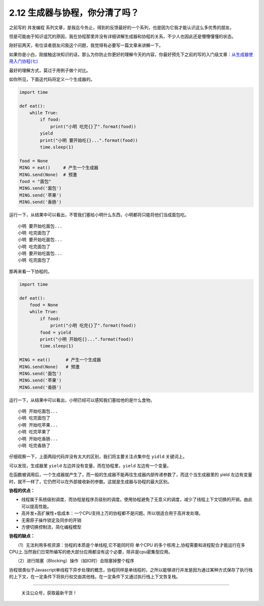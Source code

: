 2.12 生成器与协程，你分清了吗？
===============================

之前写的 ``并发编程``
系列文章，是我迄今务止，得到的反馈最好的一个系列，也是因为它我才能认识这么多优秀的朋友。

但是可能由于知识诅咒的原因，我在协程那里并没有详细讲解生成器和协程的关系，不少人也因此还是懵懵懂懂的状态。

刚好前两天，有位读者朋友问我这个问题，我觉得有必要写一篇文章来讲解一下。

如果你是小白，刚接触这块知识的话，那么为你防止你更好的理解今天的内容，你最好预先下之前的写的入门级文章：\ `从生成器使用入门协程(七) <https://dwz.cn/0QoCk0NB>`__

最好的理解方式，莫过于用例子做个对比。

如你所见，下面这代码将定义一个生成器的。

.. code:: python

   import time

   def eat():
       while True:
           if food:
               print("小明 吃完{}了".format(food))
           yield
           print("小明 要开始吃{}...".format(food))
           time.sleep(1)

   food = None
   MING = eat()     # 产生一个生成器
   MING.send(None)  # 预激
   food = "面包"
   MING.send('面包')
   MING.send('苹果')
   MING.send('香肠')

运行一下，从结果中可以看出，不管我们塞给小明什么东西，小明都将只能将他们当成面包吃。

::

   小明 要开始吃面包...
   小明 吃完面包了
   小明 要开始吃面包...
   小明 吃完面包了
   小明 要开始吃面包...
   小明 吃完面包了

那再来看一下协程的。

.. code:: python

   import time

   def eat():
       food = None
       while True:
           if food:
               print("小明 吃完{}了".format(food))
           food = yield
           print("小明 开始吃{}...".format(food))
           time.sleep(1)

   MING = eat()      # 产生一个生成器
   MING.send(None)   # 预激
   MING.send('面包')
   MING.send('苹果')
   MING.send('香肠')

运行一下，从结果中可以看出，小明已经可以感知我们塞给他的是什么食物。

::

   小明 开始吃面包...
   小明 吃完面包了
   小明 开始吃苹果...
   小明 吃完苹果了
   小明 开始吃香肠...
   小明 吃完香肠了

仔细观察一下，上面两段代码并没有太大的区别，我们将主要关注点集中在
``yidld`` 关键词上。

可以发现，生成器里 ``yield`` 左边并没有变量，而在协程里，\ ``yield``
左边有一个变量。

在函数被调用后，一个生成器就产生了，而一般的生成器不能再往生成器内部传递参数了，而这个当生成器里的
yield
左边有变量时，就不一样了，它仍然可以在外部接收新的参数。这就是生成器与协程的最大区别。

**协程的优点：**

-  线程属于系统级别调度，而协程是程序员级别的调度。使用协程避免了无意义的调度，减少了线程上下文切换的开销，由此可以提高性能。

-  高并发+高扩展性+低成本：一个CPU支持上万的协程都不是问题。所以很适合用于高并发处理。

-  无需原子操作锁定及同步的开销

-  方便切换控制流，简化编程模型

**协程的缺点：**

　　（1）无法利用多核资源：协程的本质是个单线程,它不能同时将 单个CPU
的多个核用上,协程需要和进程配合才能运行在多CPU上.当然我们日常所编写的绝大部分应用都没有这个必要，除非是cpu密集型应用。

　　（2）进行阻塞（Blocking）操作（如IO时）会阻塞掉整个程序

协程很类似于Javascript单线程下异步处理的概念，协程同样是单线程的，之所以能够进行并发是因为通过某种方式保存了执行栈的上下文，在一定条件下将执行权交由其他栈，在一定条件下又通过执行栈上下文恢复栈。

--------------

.. figure:: http://image.python-online.cn/20191117155836.png
   :alt: 关注公众号，获取最新干货！

   关注公众号，获取最新干货！
